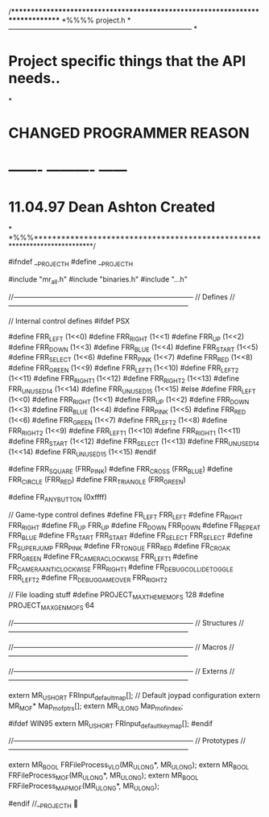 /******************************************************************************
*%%%% project.h
*------------------------------------------------------------------------------
*
*	Project specific things that the API needs..
*
*	CHANGED		PROGRAMMER		REASON
* 	-------  	----------  	------
*	11.04.97	Dean Ashton		Created
*
*%%%**************************************************************************/

#ifndef		__PROJECT_H
#define		__PROJECT_H

#include	"mr_all.h"
#include	"binaries.h"
#include	"..\merge\frogpsx.h"


//-----------------------------------------------------------------------------
//	Defines
//-----------------------------------------------------------------------------

// Internal control defines
#ifdef PSX

#define	FRR_LEFT				(1<<0)
#define	FRR_RIGHT				(1<<1)
#define	FRR_UP					(1<<2)
#define	FRR_DOWN				(1<<3)		
#define	FRR_BLUE				(1<<4)		
#define	FRR_START				(1<<5)		
#define	FRR_SELECT				(1<<6)		
#define	FRR_PINK				(1<<7)	
#define	FRR_RED					(1<<8)		
#define	FRR_GREEN				(1<<9)		
#define	FRR_LEFT_1				(1<<10)		
#define	FRR_LEFT_2				(1<<11)		
#define	FRR_RIGHT_1				(1<<12)		
#define	FRR_RIGHT_2				(1<<13)
#define	FRR_UNUSED_14			(1<<14)		
#define	FRR_UNUSED_15			(1<<15)		
#else
#define FRR_LEFT				(1<<0)
#define	FRR_RIGHT				(1<<1)
#define	FRR_UP					(1<<2)
#define	FRR_DOWN				(1<<3)
#define	FRR_BLUE				(1<<4)
#define	FRR_PINK				(1<<5)
#define	FRR_RED					(1<<6)
#define	FRR_GREEN				(1<<7)
#define	FRR_LEFT_2				(1<<8)
#define	FRR_RIGHT_2				(1<<9)
#define	FRR_LEFT_1				(1<<10)
#define	FRR_RIGHT_1				(1<<11)
#define	FRR_START				(1<<12)
#define	FRR_SELECT				(1<<13)
#define	FRR_UNUSED_14			(1<<14)
#define	FRR_UNUSED_15			(1<<15)
#endif

#define	FRR_SQUARE				(FRR_PINK)
#define	FRR_CROSS				(FRR_BLUE)
#define	FRR_CIRCLE				(FRR_RED)
#define	FRR_TRIANGLE			(FRR_GREEN)
					  
#define	FR_ANY_BUTTON			(0xffff)

// Game-type control defines
#define	FR_LEFT					FRR_LEFT
#define	FR_RIGHT				FRR_RIGHT
#define	FR_UP					FRR_UP
#define	FR_DOWN					FRR_DOWN
#define	FR_REPEAT				FRR_BLUE
#define	FR_START				FRR_START
#define	FR_SELECT				FRR_SELECT
#define	FR_SUPERJUMP			FRR_PINK
#define	FR_TONGUE				FRR_RED
#define	FR_CROAK				FRR_GREEN
#define	FR_CAMERA_CLOCKWISE		FRR_LEFT_1
#define	FR_CAMERA_ANTICLOCKWISE	FRR_RIGHT_1
#define FR_DEBUG_COLLIDE_TOGGLE	FRR_LEFT_2
#define FR_DEBUG_GAME_OVER		FRR_RIGHT_2

// File loading stuff
#define	PROJECT_MAX_THEME_MOFS	128
#define	PROJECT_MAX_GEN_MOFS	64


//-----------------------------------------------------------------------------
//	Structures
//-----------------------------------------------------------------------------

//-----------------------------------------------------------------------------
//	Macros
//-----------------------------------------------------------------------------

//-----------------------------------------------------------------------------
//	Externs
//-----------------------------------------------------------------------------

extern	MR_USHORT		FRInput_default_map[];		// Default joypad configuration
extern	MR_MOF*			Map_mof_ptrs[];
extern	MR_ULONG		Map_mof_index;

#ifdef WIN95
extern	MR_USHORT		FRInput_default_key_map[];
#endif

//-----------------------------------------------------------------------------
//	Prototypes
//-----------------------------------------------------------------------------

extern	MR_BOOL			FRFileProcess_VLO(MR_ULONG*, MR_ULONG);
extern	MR_BOOL			FRFileProcess_MOF(MR_ULONG*, MR_ULONG);
extern	MR_BOOL			FRFileProcess_MAPMOF(MR_ULONG*, MR_ULONG);


#endif		//__PROJECT_H
